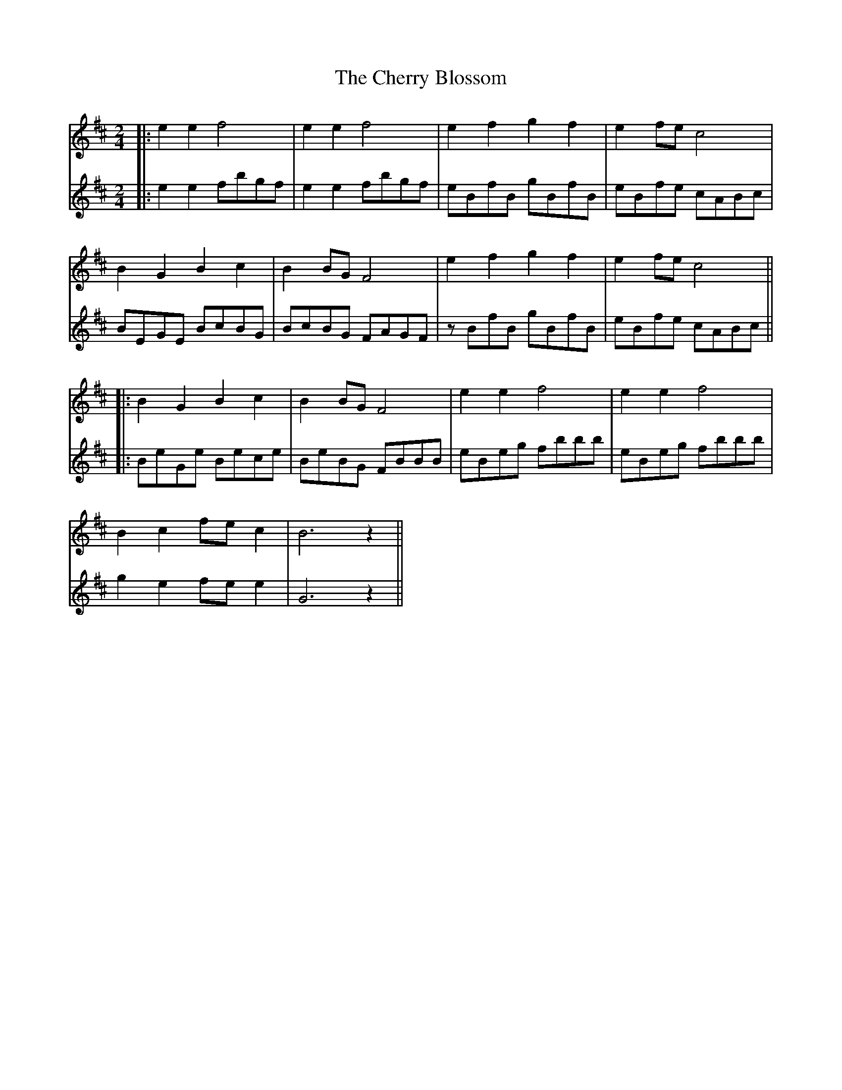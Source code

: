 X: 4
T: Cherry Blossom, The
Z: JACKB
S: https://thesession.org/tunes/5664#setting29876
R: polka
M: 2/4
L: 1/8
K: Dmaj
V:1
|:e2e2f4|e2e2f4|e2f2g2f2|e2 fe c4|
V:2
|:e2e2 fbgf|e2e2 fbgf|eBfB gBfB|eBfe cABc|
V:1
B2G2B2c2|B2 BG F4|e2f2g2f2|e2 fe c4||
V:2
BEGE BcBG|BcBG FAGF|zBfB gBfB|eBfe cABc||
V:1
|:B2G2B2c2|B2 BG F4|e2e2f4|e2e2f4|
V:2
|:BeGe Bece|BeBG FBBB|eBeg fbbb|eBeg fbbb|
V:1
B2c2 fe c2|B6 z2||
V:2
g2 e2 fe e2|G6 z2||
